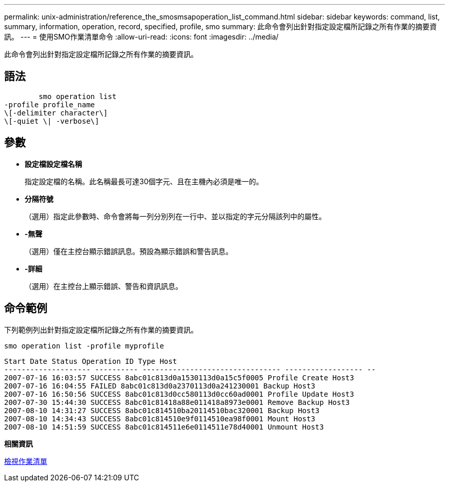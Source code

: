 ---
permalink: unix-administration/reference_the_smosmsapoperation_list_command.html 
sidebar: sidebar 
keywords: command, list, summary, information, operation, record, specified, profile, smo 
summary: 此命令會列出針對指定設定檔所記錄之所有作業的摘要資訊。 
---
= 使用SMO作業清單命令
:allow-uri-read: 
:icons: font
:imagesdir: ../media/


[role="lead"]
此命令會列出針對指定設定檔所記錄之所有作業的摘要資訊。



== 語法

[listing]
----

        smo operation list
-profile profile_name
\[-delimiter character\]
\[-quiet \| -verbose\]
----


== 參數

* *設定檔設定檔名稱*
+
指定設定檔的名稱。此名稱最長可達30個字元、且在主機內必須是唯一的。

* *分隔符號*
+
（選用）指定此參數時、命令會將每一列分別列在一行中、並以指定的字元分隔該列中的屬性。

* *-無聲*
+
（選用）僅在主控台顯示錯誤訊息。預設為顯示錯誤和警告訊息。

* *-詳細*
+
（選用）在主控台上顯示錯誤、警告和資訊訊息。





== 命令範例

下列範例列出針對指定設定檔所記錄之所有作業的摘要資訊。

[listing]
----
smo operation list -profile myprofile
----
[listing]
----
Start Date Status Operation ID Type Host
-------------------- ---------- -------------------------------- ------------------ --
2007-07-16 16:03:57 SUCCESS 8abc01c813d0a1530113d0a15c5f0005 Profile Create Host3
2007-07-16 16:04:55 FAILED 8abc01c813d0a2370113d0a241230001 Backup Host3
2007-07-16 16:50:56 SUCCESS 8abc01c813d0cc580113d0cc60ad0001 Profile Update Host3
2007-07-30 15:44:30 SUCCESS 8abc01c81418a88e011418a8973e0001 Remove Backup Host3
2007-08-10 14:31:27 SUCCESS 8abc01c814510ba20114510bac320001 Backup Host3
2007-08-10 14:34:43 SUCCESS 8abc01c814510e9f0114510ea98f0001 Mount Host3
2007-08-10 14:51:59 SUCCESS 8abc01c814511e6e0114511e78d40001 Unmount Host3
----
*相關資訊*

xref:task_viewing_a_list_of_operations.adoc[檢視作業清單]
